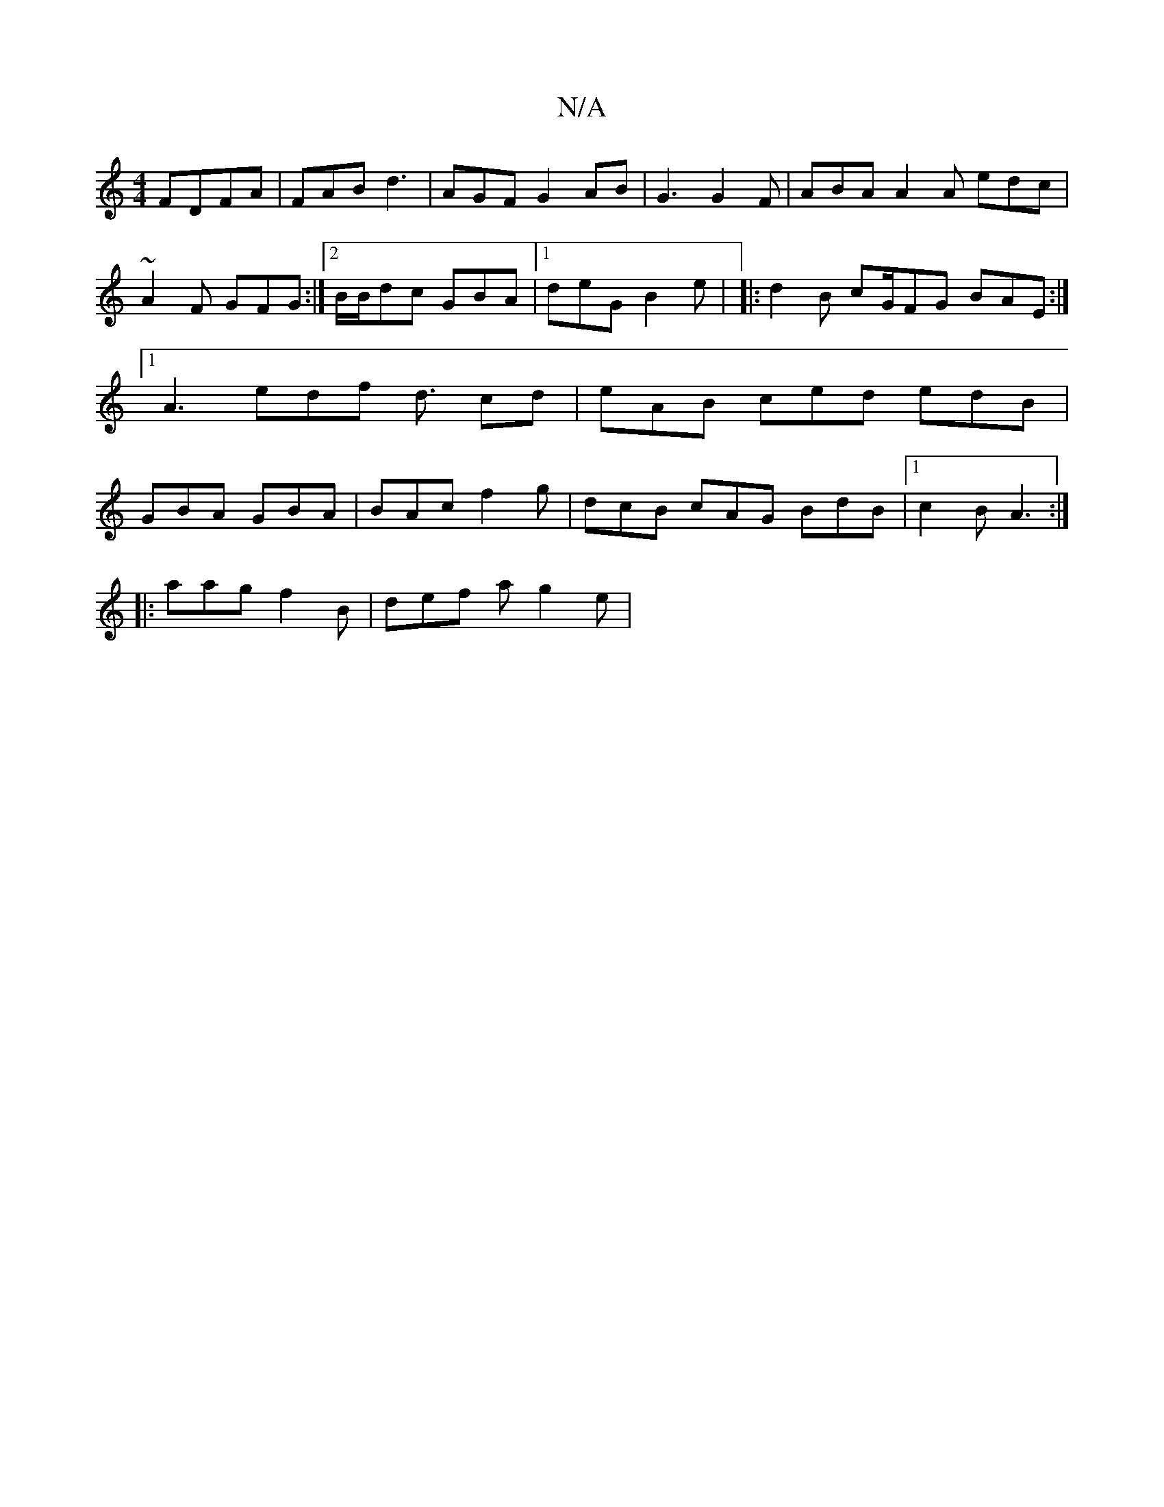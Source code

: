 X:1
T:N/A
M:4/4
R:N/A
K:Cmajor
 FDFA|FAB d3 | AGF G2AB|G3 G2F|ABA A2A edc | ~A2F GFG :|2 B/B/dc GBA|1 deG B2e | |:d2B cG/FG BAE :|[1 A3 edf d3/ cd | eAB ced edB | GBA GBA |BAc f2 g | dcB cAG BdB|1 c2 B A3 :| 
|:aag f2B |def ag2e | 